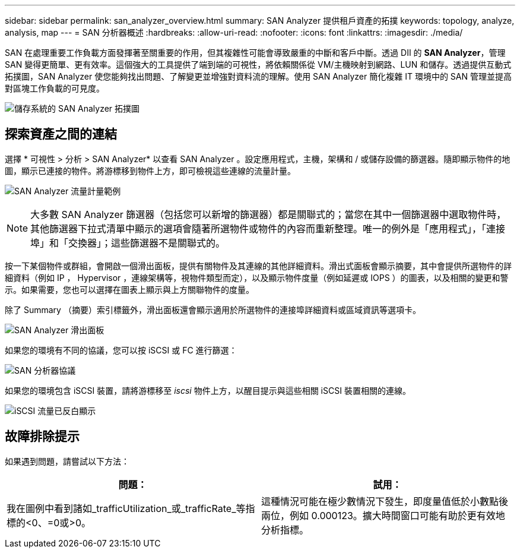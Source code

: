 ---
sidebar: sidebar 
permalink: san_analyzer_overview.html 
summary: SAN Analyzer 提供租戶資產的拓撲 
keywords: topology, analyze, analysis, map 
---
= SAN 分析器概述
:hardbreaks:
:allow-uri-read: 
:nofooter: 
:icons: font
:linkattrs: 
:imagesdir: ./media/


[role="lead"]
SAN 在處理重要工作負載方面發揮著至關重要的作用，但其複雜性可能會導致嚴重的中斷和客戶中斷。透過 DII 的 *SAN Analyzer*，管理 SAN 變得更簡單、更有效率。這個強大的工具提供了端到端的可視性，將依賴關係從 VM/主機映射到網路、LUN 和儲存。透過提供互動式拓撲圖，SAN Analyzer 使您能夠找出問題、了解變更並增強對資料流的理解。使用 SAN Analyzer 簡化複雜 IT 環境中的 SAN 管理並提高對區塊工作負載的可見度。

image:san_analyzer_example_with_panel.png["儲存系統的 SAN Analyzer 拓撲圖"]



== 探索資產之間的連結

選擇 * 可視性 > 分析 > SAN Analyzer* 以查看 SAN Analyzer 。設定應用程式，主機，架構和 / 或儲存設備的篩選器。隨即顯示物件的地圖，顯示已連接的物件。將游標移到物件上方，即可檢視這些連線的流量計量。

image:san_analyzer_traffic_metrics.png["SAN Analyzer 流量計量範例"]


NOTE: 大多數 SAN Analyzer 篩選器（包括您可以新增的篩選器）都是關聯式的；當您在其中一個篩選器中選取物件時，其他篩選器下拉式清單中顯示的選項會隨著所選物件或物件的內容而重新整理。唯一的例外是「應用程式」，「連接埠」和「交換器」；這些篩選器不是關聯式的。

按一下某個物件或群組，會開啟一個滑出面板，提供有關物件及其連線的其他詳細資料。滑出式面板會顯示摘要，其中會提供所選物件的詳細資料（例如 IP ， Hypervisor ，連線架構等，視物件類型而定），以及顯示物件度量（例如延遲或 IOPS ）的圖表，以及相關的變更和警示。如果需要，您也可以選擇在圖表上顯示與上方關聯物件的度量。

除了 Summary （摘要）索引標籤外，滑出面板還會顯示適用於所選物件的連接埠詳細資料或區域資訊等選項卡。

image:san_analyzer_slideout_example.png["SAN Analyzer 滑出面板"]

如果您的環境有不同的協議，您可以按 iSCSI 或 FC 進行篩選：

image:san_analyzer_protocols.png["SAN 分析器協議"]

如果您的環境包含 iSCSI 裝置，請將游標移至 _iscsi_ 物件上方，以醒目提示與這些相關 iSCSI 裝置相關的連線。

image:san_analyzer_iscsi_traffic.png["iSCSI 流量已反白顯示"]



== 故障排除提示

如果遇到問題，請嘗試以下方法：

[cols="2*"]
|===
| *問題：* | *試用：* 


| 我在圖例中看到諸如_trafficUtilization_或_trafficRate_等指標的<0、=0或>0。 | 這種情況可能在極少數情況下發生，即度量值低於小數點後兩位，例如 0.000123。擴大時間窗口可能有助於更有效地分析指標。 
|===